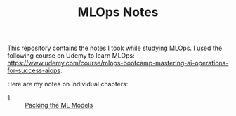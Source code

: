 #+TITLE: MLOps Notes

This repository contains the notes I took while studying MLOps. I used the
following course on Udemy to learn MLOps:
https://www.udemy.com/course/mlops-bootcamp-mastering-ai-operations-for-success-aiops.

Here are my notes on individual chapters:
- 1. :: [[./packagingMLModels/README.org][Packing the ML Models]]
